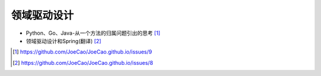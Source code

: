 领域驱动设计
#################

* Python、Go、Java-从一个方法的归属问题引出的思考 [1]_
* 领域驱动设计和Spring(翻译) [2]_









.. [1] https://github.com/JoeCao/JoeCao.github.io/issues/9
.. [2] https://github.com/JoeCao/JoeCao.github.io/issues/8
